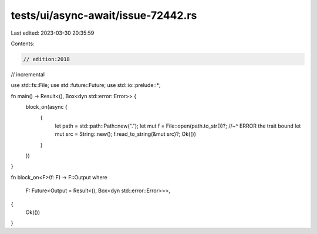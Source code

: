 tests/ui/async-await/issue-72442.rs
===================================

Last edited: 2023-03-30 20:35:59

Contents:

.. code-block:: rs

    // edition:2018
// incremental

use std::fs::File;
use std::future::Future;
use std::io::prelude::*;

fn main() -> Result<(), Box<dyn std::error::Error>> {
    block_on(async {
        {
            let path = std::path::Path::new(".");
            let mut f = File::open(path.to_str())?;
            //~^ ERROR the trait bound
            let mut src = String::new();
            f.read_to_string(&mut src)?;
            Ok(())
        }
    })
}

fn block_on<F>(f: F) -> F::Output
where
    F: Future<Output = Result<(), Box<dyn std::error::Error>>>,
{
    Ok(())
}


